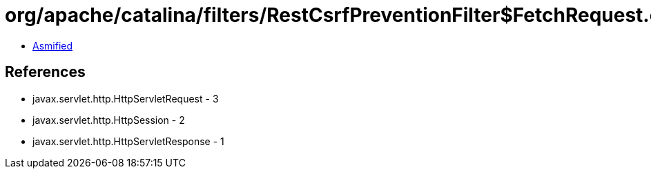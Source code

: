 = org/apache/catalina/filters/RestCsrfPreventionFilter$FetchRequest.class

 - link:RestCsrfPreventionFilter$FetchRequest-asmified.java[Asmified]

== References

 - javax.servlet.http.HttpServletRequest - 3
 - javax.servlet.http.HttpSession - 2
 - javax.servlet.http.HttpServletResponse - 1
